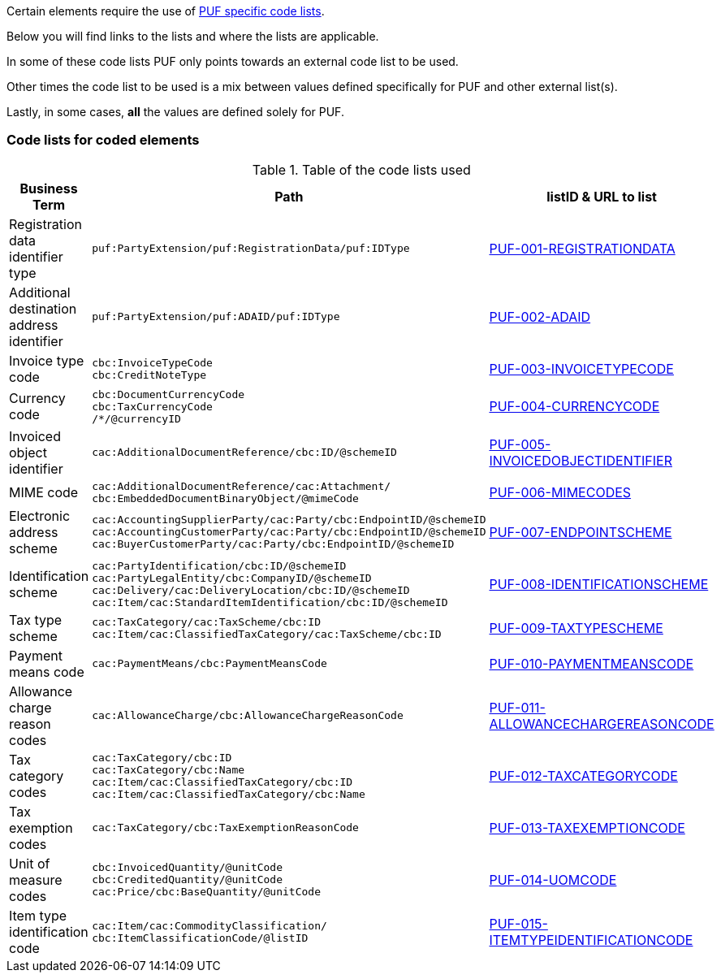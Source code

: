 Certain elements require the use of https://pagero.github.io/puf-code-lists/[PUF specific code lists^]. 

Below you will find links to the lists and where the lists are applicable.

In some of these code lists PUF only points towards an external code list to be used.

Other times the code list to be used is a mix between values defined specifically for PUF and other external list(s).

Lastly, in some cases, *all* the values are defined solely for PUF.

=== Code lists for coded elements

.Table of the code lists used
[%autowidth.stretch]
|===
|Business Term |Path |listID & URL to list

|Registration data identifier type
|`puf:PartyExtension/puf:RegistrationData/puf:IDType`
|https://pagero.github.io/puf-code-lists/#_puf_001_registrationdata[PUF-001-REGISTRATIONDATA^]

|Additional destination address identifier
|`puf:PartyExtension/puf:ADAID/puf:IDType`
|https://pagero.github.io/puf-code-lists/#_puf_002_adaid[PUF-002-ADAID^]

|Invoice type code
|`cbc:InvoiceTypeCode` +
`cbc:CreditNoteType`
|https://pagero.github.io/puf-code-lists/#_puf_003_invoicetypecode[PUF-003-INVOICETYPECODE^]

|Currency code
|`cbc:DocumentCurrencyCode` +
`cbc:TaxCurrencyCode` +
 `/*/@currencyID`
|https://pagero.github.io/puf-code-lists/#_puf_004_currencycode[PUF-004-CURRENCYCODE^]

|Invoiced object identifier
|`cac:AdditionalDocumentReference/cbc:ID/@schemeID`
|https://pagero.github.io/puf-code-lists/#_puf_005_invoicedobjectidentifier[PUF-005-INVOICEDOBJECTIDENTIFIER^]

|MIME code
|`cac:AdditionalDocumentReference/cac:Attachment/
cbc:EmbeddedDocumentBinaryObject/@mimeCode`
|https://pagero.github.io/puf-code-lists/#_puf_006_mimecodes[PUF-006-MIMECODES^]

|Electronic address scheme
|`cac:AccountingSupplierParty/cac:Party/cbc:EndpointID/@schemeID` +
`cac:AccountingCustomerParty/cac:Party/cbc:EndpointID/@schemeID` +
`cac:BuyerCustomerParty/cac:Party/cbc:EndpointID/@schemeID`
|https://pagero.github.io/puf-code-lists/#_puf_007_endpointscheme[PUF-007-ENDPOINTSCHEME^]

|Identification scheme
|`cac:PartyIdentification/cbc:ID/@schemeID` +
`cac:PartyLegalEntity/cbc:CompanyID/@schemeID` +
`cac:Delivery/cac:DeliveryLocation/cbc:ID/@schemeID` +
`cac:Item/cac:StandardItemIdentification/cbc:ID/@schemeID`
|https://pagero.github.io/puf-code-lists/#_puf_008_identificationscheme[PUF-008-IDENTIFICATIONSCHEME^]

|Tax type scheme
|`cac:TaxCategory/cac:TaxScheme/cbc:ID` +
`cac:Item/cac:ClassifiedTaxCategory/cac:TaxScheme/cbc:ID`
|https://pagero.github.io/puf-code-lists/#_puf_009_taxtypescheme[PUF-009-TAXTYPESCHEME^]

|Payment means code
|`cac:PaymentMeans/cbc:PaymentMeansCode`
|https://pagero.github.io/puf-code-lists/#_puf_010_paymentmeanscode[PUF-010-PAYMENTMEANSCODE^]

|Allowance charge reason codes
|`cac:AllowanceCharge/cbc:AllowanceChargeReasonCode`
|https://pagero.github.io/puf-code-lists/#_puf_011_allowancechargereasoncode[PUF-011-ALLOWANCECHARGEREASONCODE^]

|Tax category codes
|`cac:TaxCategory/cbc:ID` +
`cac:TaxCategory/cbc:Name` +
`cac:Item/cac:ClassifiedTaxCategory/cbc:ID` +
`cac:Item/cac:ClassifiedTaxCategory/cbc:Name`
|https://pagero.github.io/puf-code-lists/#_puf_012_taxcategorycode[PUF-012-TAXCATEGORYCODE^]

|Tax exemption codes
|`cac:TaxCategory/cbc:TaxExemptionReasonCode`
|https://pagero.github.io/puf-code-lists/#_puf_013_taxexemptioncode[PUF-013-TAXEXEMPTIONCODE^]

|Unit of measure codes
|`cbc:InvoicedQuantity/@unitCode` +
`cbc:CreditedQuantity/@unitCode` +
`cac:Price/cbc:BaseQuantity/@unitCode`
|https://pagero.github.io/puf-code-lists/#_puf_014_uomcode[PUF-014-UOMCODE^]

|Item type identification code
|`cac:Item/cac:CommodityClassification/
cbc:ItemClassificationCode/@listID`
|https://pagero.github.io/puf-code-lists/#_puf_015_itemtypeidentificationcode[PUF-015-ITEMTYPEIDENTIFICATIONCODE^]

|===
